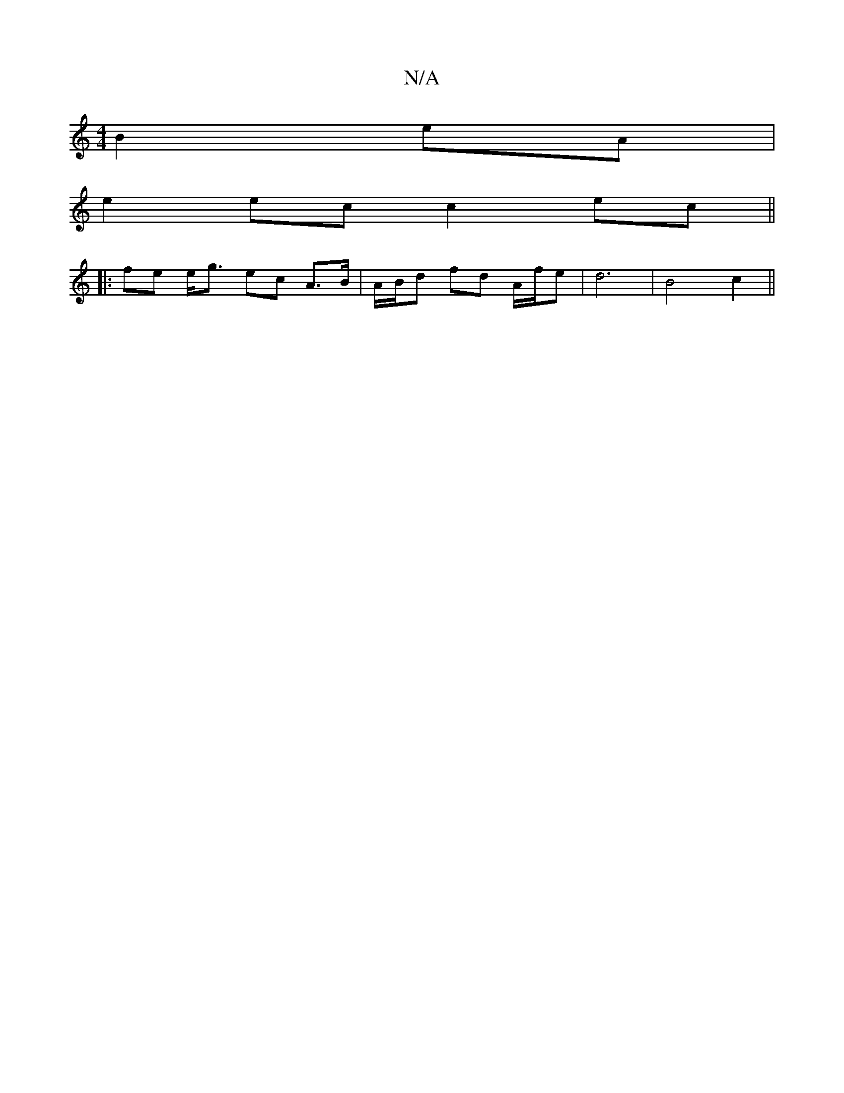 X:1
T:N/A
M:4/4
R:N/A
K:Cmajor
 B2 eA|
e2 ec c2 ec||
|: fe e<g ec A>B|A/B/d fd A/f/e | d6 | B4 c2 ||

Be B2 B/G/E | G2 B>A GB | B2 Bg gf | e/dfe dBcA|BAB/c/d- d3/c/d/ e/f/e def{ emab] | ec' {b}ge d2{B}A{G}c (c<a)|gfBe fTe3 efed|Bef